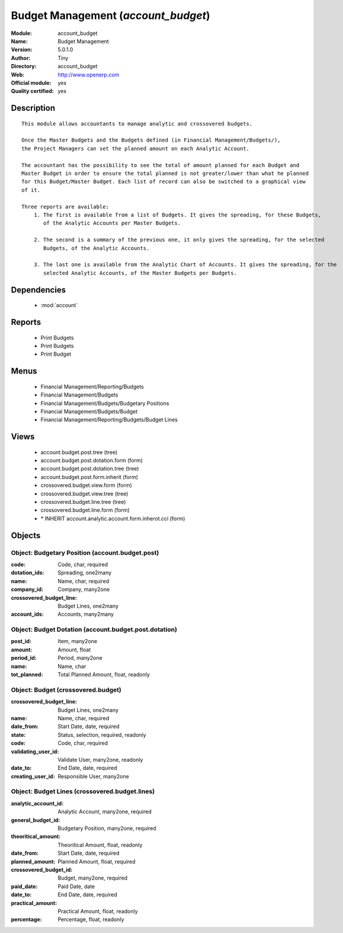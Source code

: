 
.. module:: account_budget
    :synopsis: Budget Management (Official, Quality Certified)
    :noindex:
.. 

.. raw:: html

    <link rel="stylesheet" href="../_static/hide_objects_in_sidebar.css" type="text/css" />

Budget Management (*account_budget*)
====================================
:Module: account_budget
:Name: Budget Management
:Version: 5.0.1.0
:Author: Tiny
:Directory: account_budget
:Web: http://www.openerp.com
:Official module: yes
:Quality certified: yes

Description
-----------

::

  This module allows accountants to manage analytic and crossovered budgets.
  
  Once the Master Budgets and the Budgets defined (in Financial Management/Budgets/), 
  the Project Managers can set the planned amount on each Analytic Account.
  
  The accountant has the possibility to see the total of amount planned for each Budget and 
  Master Budget in order to ensure the total planned is not greater/lower than what he planned 
  for this Budget/Master Budget. Each list of record can also be switched to a graphical view 
  of it.
  
  Three reports are available:
      1. The first is available from a list of Budgets. It gives the spreading, for these Budgets, 
         of the Analytic Accounts per Master Budgets.
  
      2. The second is a summary of the previous one, it only gives the spreading, for the selected 
         Budgets, of the Analytic Accounts.
  
      3. The last one is available from the Analytic Chart of Accounts. It gives the spreading, for the 
         selected Analytic Accounts, of the Master Budgets per Budgets.

Dependencies
------------

 * :mod:`account`

Reports
-------

 * Print Budgets

 * Print Budgets

 * Print Budget

Menus
-------

 * Financial Management/Reporting/Budgets
 * Financial Management/Budgets
 * Financial Management/Budgets/Budgetary Positions
 * Financial Management/Budgets/Budget
 * Financial Management/Reporting/Budgets/Budget Lines

Views
-----

 * account.budget.post.tree (tree)
 * account.budget.post.dotation.form (form)
 * account.budget.post.dotation.tree (tree)
 * account.budget.post.form.inherit (form)
 * crossovered.budget.view.form (form)
 * crossovered.budget.view.tree (tree)
 * crossovered.budget.line.tree (tree)
 * crossovered.budget.line.form (form)
 * \* INHERIT account.analytic.account.form.inherot.cci (form)


Objects
-------

Object: Budgetary Position (account.budget.post)
################################################



:code: Code, char, required





:dotation_ids: Spreading, one2many





:name: Name, char, required





:company_id: Company, many2one





:crossovered_budget_line: Budget Lines, one2many





:account_ids: Accounts, many2many




Object: Budget Dotation (account.budget.post.dotation)
######################################################



:post_id: Item, many2one





:amount: Amount, float





:period_id: Period, many2one





:name: Name, char





:tot_planned: Total Planned Amount, float, readonly




Object: Budget (crossovered.budget)
###################################



:crossovered_budget_line: Budget Lines, one2many





:name: Name, char, required





:date_from: Start Date, date, required





:state: Status, selection, required, readonly





:code: Code, char, required





:validating_user_id: Validate User, many2one, readonly





:date_to: End Date, date, required





:creating_user_id: Responsible User, many2one




Object: Budget Lines (crossovered.budget.lines)
###############################################



:analytic_account_id: Analytic Account, many2one, required





:general_budget_id: Budgetary Position, many2one, required





:theoritical_amount: Theoritical Amount, float, readonly





:date_from: Start Date, date, required





:planned_amount: Planned Amount, float, required





:crossovered_budget_id: Budget, many2one, required





:paid_date: Paid Date, date





:date_to: End Date, date, required





:practical_amount: Practical Amount, float, readonly





:percentage: Percentage, float, readonly


